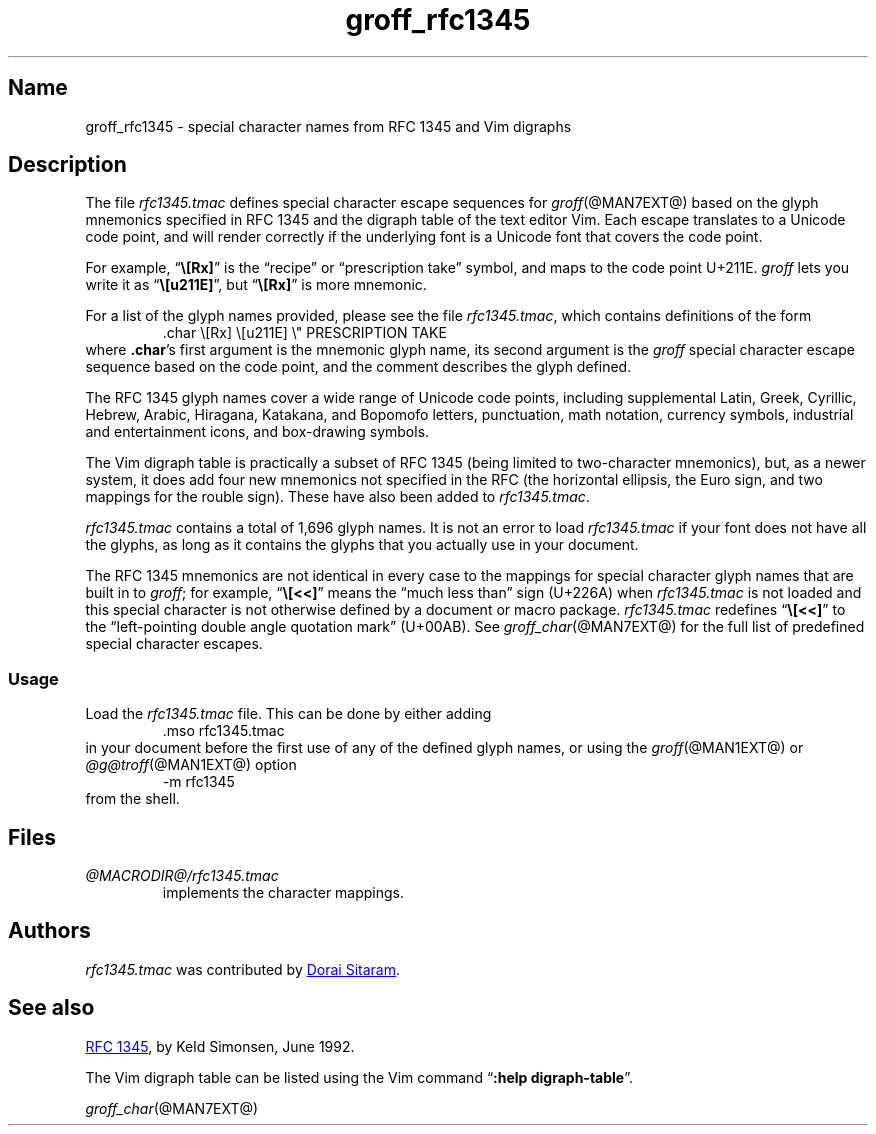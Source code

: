 .TH groff_rfc1345 @MAN7EXT@ "@MDATE@" "groff @VERSION@"
.SH Name
groff_rfc1345 \- special character names from RFC 1345 and Vim digraphs
.
.
.\" ====================================================================
.\" Legal Terms
.\" ====================================================================
.\"
.\" Copyright (c) 2021 Dorai Sitaram
.\"
.\" Permission is hereby granted, free of charge, to any person
.\" obtaining a copy of this software and associated documentation files
.\" (the "Software"), to deal in the Software without restriction,
.\" including without limitation the rights to use, copy, modify, merge,
.\" publish, distribute, sublicense, and/or sell copies of the Software,
.\" and to permit persons to whom the Software is furnished to do so,
.\" subject to the following conditions:
.\"
.\" The above copyright notice and this permission notice (including the
.\" next paragraph) shall be included in all copies or substantial
.\" portions of the Software.
.\"
.\" THE SOFTWARE IS PROVIDED "AS IS", WITHOUT WARRANTY OF ANY KIND,
.\" EXPRESS OR IMPLIED, INCLUDING BUT NOT LIMITED TO THE WARRANTIES OF
.\" MERCHANTABILITY, FITNESS FOR A PARTICULAR PURPOSE AND
.\" NONINFRINGEMENT. IN NO EVENT SHALL THE AUTHORS OR COPYRIGHT HOLDERS
.\" BE LIABLE FOR ANY CLAIM, DAMAGES OR OTHER LIABILITY, WHETHER IN AN
.\" ACTION OF CONTRACT, TORT OR OTHERWISE, ARISING FROM, OUT OF OR IN
.\" CONNECTION WITH THE SOFTWARE OR THE USE OR OTHER DEALINGS IN THE
.\" SOFTWARE.
.
.
.\" Save and disable compatibility mode (for, e.g., Solaris 10/11).
.do nr *groff_groff_rfc1345_7_man_C \n[.cp]
.cp 0
.
.
.\" ====================================================================
.SH Description
.\" ====================================================================
.
The file
.I rfc1345.tmac
defines special character escape sequences for
.IR groff (@MAN7EXT@)
based on the glyph mnemonics specified in RFC 1345 and the digraph table
of the text editor Vim.
.
Each escape translates to a Unicode code point,
and will render correctly if the underlying font is a Unicode font that
covers the code point.
.
.
.PP
For example,
.RB \[lq] \[rs][Rx] \[rq]
is the \[lq]recipe\[rq] or \[lq]prescription take\[rq] symbol,
and maps to the code point U+211E.
.
.I groff
lets you write it as
.RB \[lq] \[rs][u211E] \[rq],
but
.RB \[lq] \[rs][Rx] \[rq]
is more mnemonic.
.
.
.PP
For a list of the glyph names provided,
please see the file
.IR rfc1345.tmac ,
which contains definitions of the form
.
.RS
.EX
\&.char \[rs][Rx] \[rs][u211E]    \[rs]" PRESCRIPTION TAKE
.EE
.RE
.
where
.BR .char 's
first argument is the mnemonic glyph name,
its second argument is the
.I groff
special character escape sequence based on the code point,
and the comment describes the glyph defined.
.
.
.PP
The RFC 1345 glyph names cover a wide range of Unicode code points,
including
supplemental Latin,
Greek,
Cyrillic,
Hebrew,
Arabic,
Hiragana,
Katakana,
and Bopomofo letters,
punctuation,
math notation,
currency
symbols,
industrial and entertainment icons,
and box-drawing symbols.
.
.
.PP
The Vim digraph table is practically a subset of RFC 1345
(being limited to two-character mnemonics),
but,
as a newer system,
it does add four new mnemonics not specified in
the RFC
(the horizontal ellipsis,
the Euro sign,
and two mappings for the rouble sign).
.
These have also been added to
.IR rfc1345.tmac .
.
.
.PP
.I rfc1345.tmac
contains a total of 1,696 glyph names.
.
It is not an
error to load
.I rfc1345.tmac
if your font does not have all the glyphs,
as long as it contains the glyphs that you actually use in your
document.
.
.
.PP
The RFC 1345 mnemonics are not identical in every case to the mappings
for special character glyph names that are built in to
.IR groff ;
for example,
.RB \[lq] \[rs][<<] \[rq]
means the \[lq]much less than\[rq] sign (U+226A) when
.I rfc1345.tmac
is not loaded and this special character is not otherwise defined by a
document or macro package.
.
.I rfc1345.tmac
redefines
.RB \[lq] \[rs][<<] \[rq]
to the \[lq]left-pointing double angle quotation mark\[rq] (U+00AB).
.
See
.IR groff_char (@MAN7EXT@)
for the full list of predefined special character escapes.
.
.
.\" ====================================================================
.SS Usage
.\" ====================================================================
.
Load the
.I rfc1345.tmac
file.
.
This can be done by either adding
.
.RS
.EX
\&.mso rfc1345.tmac
.EE
.RE
.
in your document before the first use of any of the defined glyph names,
or using the
.IR groff (@MAN1EXT@)
or
.IR \%@g@troff (@MAN1EXT@)
option
.
.RS
.EX
\-m rfc1345
.EE
.RE
.
from the shell.
.
.
.\" ====================================================================
.SH Files
.\" ====================================================================
.
.TP
.I \%@MACRODIR@/\:rfc1345\:.tmac
implements the character mappings.
.
.
.\" ====================================================================
.SH Authors
.\" ====================================================================
.
.I rfc1345\:.tmac
was contributed by
.MT ds26gte@yahoo.com
Dorai Sitaram
.ME .
.
.
.\" ====================================================================
.SH "See also"
.\" ====================================================================
.
.UR https://tools.ietf.org/html/rfc1345
RFC 1345
.UE ,
by Keld Simonsen,
June 1992.
.
.
.PP
The Vim digraph table can be listed using the Vim command
.RB \[lq] ":help \%digraph\-table" \[rq].
.
.
.PP
.IR groff_char (@MAN7EXT@)
.
.
.\" Restore compatibility mode (for, e.g., Solaris 10/11).
.cp \n[*groff_groff_rfc1345_7_man_C]
.
.
.\" Local Variables:
.\" fill-column: 72
.\" mode: nroff
.\" End:
.\" vim: set filetype=groff textwidth=72:
